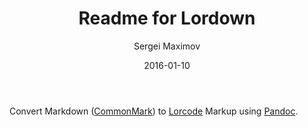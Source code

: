 #+TITLE: Readme for Lordown
#+AUTHOR: Sergei Maximov
#+EMAIL: s.b.maximov@gmail.com
#+DATE: 2016-01-10

Convert Markdown ([[https://commonmark.org][CommonMark]]) to [[https://www.linux.org.ru/help/lorcode.md][Lorcode]] Markup using [[http://pandoc.org][Pandoc]].
